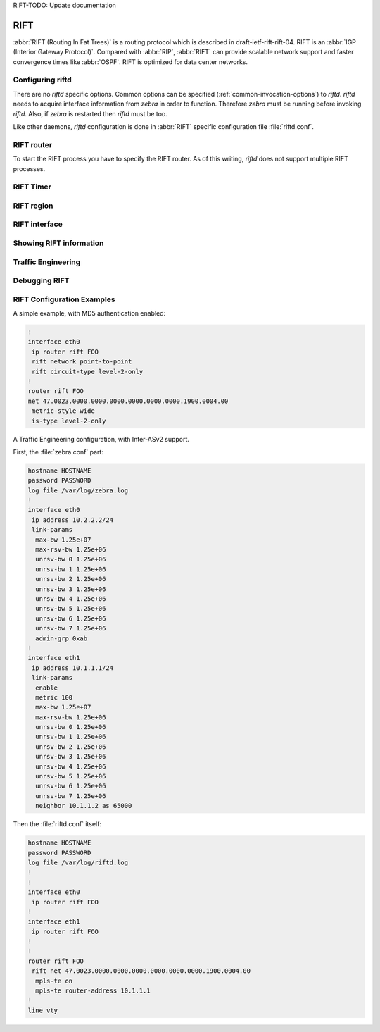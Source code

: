 RIFT-TODO: Update documentation

.. _rift:

****
RIFT
****

:abbr:`RIFT (Routing In Fat Trees)` is a routing protocol
which is described in draft-ietf-rift-rift-04. RIFT is an
:abbr:`IGP (Interior Gateway Protocol)`. Compared with :abbr:`RIP`,
:abbr:`RIFT` can provide scalable network support and faster convergence times
like :abbr:`OSPF`. RIFT is optimized for data center networks.

.. _configuring-riftd:

Configuring riftd
=================

There are no *riftd* specific options. Common options can be specified
(:ref:`common-invocation-options`) to *riftd*. *riftd* needs to acquire
interface information from *zebra* in order to function. Therefore *zebra* must
be running before invoking *riftd*. Also, if *zebra* is restarted then *riftd*
must be too.

Like other daemons, *riftd* configuration is done in :abbr:`RIFT` specific
configuration file :file:`riftd.conf`.

.. _rift-router:

RIFT router
===========

To start the RIFT process you have to specify the RIFT router. As of this
writing, *riftd* does not support multiple RIFT processes.

.. index:: [no] router rift WORD
.. clicmd:: [no] router rift WORD

   Enable or disable the RIFT process by specifying the RIFT domain with
   'WORD'.  *riftd* does not yet support multiple RIFT processes but you must
   specify the name of RIFT process. The RIFT process name 'WORD' is then used
   for interface (see command :clicmd:`ip router rift WORD`).

.. index:: net XX.XXXX. ... .XXX.XX
.. clicmd:: net XX.XXXX. ... .XXX.XX

.. index:: no net XX.XXXX. ... .XXX.XX
.. clicmd:: no net XX.XXXX. ... .XXX.XX

   Set/Unset network entity title (NET) provided in ISO format.

.. index:: hostname dynamic
.. clicmd:: hostname dynamic

.. index:: no hostname dynamic
.. clicmd:: no hostname dynamic

   Enable support for dynamic hostname.

.. index:: area-password [clear | md5] <password>
.. clicmd:: area-password [clear | md5] <password>

.. index:: domain-password [clear | md5] <password>
.. clicmd:: domain-password [clear | md5] <password>

.. index:: no area-password
.. clicmd:: no area-password

.. index:: no domain-password
.. clicmd:: no domain-password

   Configure the authentication password for an area, respectively a domain, as
   clear text or md5 one.

.. index:: log-adjacency-changes
.. clicmd:: log-adjacency-changes

.. index:: no log-adjacency-changes
.. clicmd:: no log-adjacency-changes

   Log changes in adjacency state.

.. index:: metric-style [narrow | transition | wide]
.. clicmd:: metric-style [narrow | transition | wide]

.. index:: no metric-style
.. clicmd:: no metric-style

   Set old-style (ISO 10589) or new-style packet formats:

   - narrow
     Use old style of TLVs with narrow metric
   - transition
     Send and accept both styles of TLVs during transition
   - wide
     Use new style of TLVs to carry wider metric

.. index:: set-overload-bit
.. clicmd:: set-overload-bit

.. index:: no set-overload-bit
.. clicmd:: no set-overload-bit

   Set overload bit to avoid any transit traffic.

.. index:: purge-originator
.. clicmd:: purge-originator

.. index:: no purge-originator
.. clicmd:: no purge-originator

   Enable or disable :rfc:`6232` purge originator identification.

.. _rift-timer:

RIFT Timer
==========

.. index:: lsp-gen-interval (1-120)
.. clicmd:: lsp-gen-interval (1-120)

.. index:: lsp-gen-interval [level-1 | level-2] (1-120)
.. clicmd:: lsp-gen-interval [level-1 | level-2] (1-120)

.. index:: no lsp-gen-interval
.. clicmd:: no lsp-gen-interval

.. index:: no lsp-gen-interval [level-1 | level-2]
.. clicmd:: no lsp-gen-interval [level-1 | level-2]

   Set minimum interval in seconds between regenerating same LSP,
   globally, for an area (level-1) or a domain (level-2).

.. index:: lsp-refresh-interval [level-1 | level-2] (1-65235)
.. clicmd:: lsp-refresh-interval [level-1 | level-2] (1-65235)

.. index:: no lsp-refresh-interval [level-1 | level-2]
.. clicmd:: no lsp-refresh-interval [level-1 | level-2]

   Set LSP refresh interval in seconds, globally, for an area (level-1) or a
   domain (level-2).

.. index:: max-lsp-lifetime (360-65535)
.. clicmd:: max-lsp-lifetime (360-65535)

.. index:: max-lsp-lifetime [level-1 | level-2] (360-65535)
.. clicmd:: max-lsp-lifetime [level-1 | level-2] (360-65535)

.. index:: no max-lsp-lifetime
.. clicmd:: no max-lsp-lifetime

.. index:: no max-lsp-lifetime [level-1 | level-2]
.. clicmd:: no max-lsp-lifetime [level-1 | level-2]

   Set LSP maximum LSP lifetime in seconds, globally, for an area (level-1) or
   a domain (level-2).

.. index:: spf-interval (1-120)
.. clicmd:: spf-interval (1-120)

.. index:: spf-interval [level-1 | level-2] (1-120)
.. clicmd:: spf-interval [level-1 | level-2] (1-120)

.. index:: no spf-interval
.. clicmd:: no spf-interval

.. index:: no spf-interval [level-1 | level-2]
.. clicmd:: no spf-interval [level-1 | level-2]

   Set minimum interval between consecutive SPF calculations in seconds.

.. _rift-region:

RIFT region
===========

.. index:: is-type [level-1 | level-1-2 | level-2-only]
.. clicmd:: is-type [level-1 | level-1-2 | level-2-only]

.. index:: no is-type
.. clicmd:: no is-type

   Define the RIFT router behavior:

   - level-1
     Act as a station router only
   - level-1-2
     Act as both a station router and an area router
   - level-2-only
     Act as an area router only

.. _rift-interface:

RIFT interface
==============

.. _ip-router-rift-word:

.. index:: [no] <ip|ipv6> router rift WORD
.. clicmd:: [no] <ip|ipv6> router rift WORD

   Activate RIFT adjacency on this interface. Note that the name of RIFT
   instance must be the same as the one used to configure the RIFT process (see
   command :clicmd:`router rift WORD`). To enable IPv4, issue ``ip router rift
   WORD``; to enable IPv6, issue ``ipv6 router rift WORD``.

.. index:: rift circuit-type [level-1 | level-1-2 | level-2]
.. clicmd:: rift circuit-type [level-1 | level-1-2 | level-2]

.. index:: no rift circuit-type
.. clicmd:: no rift circuit-type

   Configure circuit type for interface:

   - level-1
     Level-1 only adjacencies are formed
   - level-1-2
     Level-1-2 adjacencies are formed
   - level-2-only
     Level-2 only adjacencies are formed

.. index:: rift csnp-interval (1-600)
.. clicmd:: rift csnp-interval (1-600)

.. index:: rift csnp-interval (1-600) [level-1 | level-2]
.. clicmd:: rift csnp-interval (1-600) [level-1 | level-2]

.. index:: no rift csnp-interval
.. clicmd:: no rift csnp-interval

.. index:: no rift csnp-interval [level-1 | level-2]
.. clicmd:: no rift csnp-interval [level-1 | level-2]

   Set CSNP interval in seconds globally, for an area (level-1) or a domain
   (level-2).

.. index:: rift hello padding
.. clicmd:: rift hello padding

   Add padding to RIFT hello packets.

.. index:: rift hello-interval (1-600)
.. clicmd:: rift hello-interval (1-600)

.. index:: rift hello-interval (1-600) [level-1 | level-2]
.. clicmd:: rift hello-interval (1-600) [level-1 | level-2]

.. index:: no rift hello-interval
.. clicmd:: no rift hello-interval

.. index:: no rift hello-interval [level-1 | level-2]
.. clicmd:: no rift hello-interval [level-1 | level-2]

   Set Hello interval in seconds globally, for an area (level-1) or a domain
   (level-2).

.. index:: rift hello-multiplier (2-100)
.. clicmd:: rift hello-multiplier (2-100)

.. index:: rift hello-multiplier (2-100) [level-1 | level-2]
.. clicmd:: rift hello-multiplier (2-100) [level-1 | level-2]

.. index:: no rift hello-multiplier
.. clicmd:: no rift hello-multiplier

.. index:: no rift hello-multiplier [level-1 | level-2]
.. clicmd:: no rift hello-multiplier [level-1 | level-2]

   Set multiplier for Hello holding time globally, for an area (level-1) or a
   domain (level-2).

.. index:: rift metric [(0-255) | (0-16777215)]
.. clicmd:: rift metric [(0-255) | (0-16777215)]

.. index:: rift metric [(0-255) | (0-16777215)] [level-1 | level-2]
.. clicmd:: rift metric [(0-255) | (0-16777215)] [level-1 | level-2]

.. index:: no rift metric
.. clicmd:: no rift metric

.. index:: no rift metric [level-1 | level-2]
.. clicmd:: no rift metric [level-1 | level-2]

   Set default metric value globally, for an area (level-1) or a domain
   (level-2).  Max value depend if metric support narrow or wide value (see
   command :clicmd:`metric-style [narrow | transition | wide]`).

.. index:: rift network point-to-point
.. clicmd:: rift network point-to-point

.. index:: no rift network point-to-point
.. clicmd:: no rift network point-to-point

   Set network type to 'Point-to-Point' (broadcast by default).

.. index:: rift passive
.. clicmd:: rift passive

.. index:: no rift passive
.. clicmd:: no rift passive

   Configure the passive mode for this interface.

.. index:: rift password [clear | md5] <password>
.. clicmd:: rift password [clear | md5] <password>

.. index:: no rift password
.. clicmd:: no rift password

   Configure the authentication password (clear or encoded text) for the
   interface.

.. index:: rift priority (0-127)
.. clicmd:: rift priority (0-127)

.. index:: rift priority (0-127) [level-1 | level-2]
.. clicmd:: rift priority (0-127) [level-1 | level-2]

.. index:: no rift priority
.. clicmd:: no rift priority

.. index:: no rift priority [level-1 | level-2]
.. clicmd:: no rift priority [level-1 | level-2]

   Set priority for Designated Router election, globally, for the area
   (level-1) or the domain (level-2).

.. index:: rift psnp-interval (1-120)
.. clicmd:: rift psnp-interval (1-120)

.. index:: rift psnp-interval (1-120) [level-1 | level-2]
.. clicmd:: rift psnp-interval (1-120) [level-1 | level-2]

.. index:: no rift psnp-interval
.. clicmd:: no rift psnp-interval

.. index:: no rift psnp-interval [level-1 | level-2]
.. clicmd:: no rift psnp-interval [level-1 | level-2]

   Set PSNP interval in seconds globally, for an area (level-1) or a domain
   (level-2).

.. index:: rift three-way-handshake
.. clicmd:: rift three-way-handshake

.. index:: no rift three-way-handshake
.. clicmd:: no rift three-way-handshake

   Enable or disable :rfc:`5303` Three-Way Handshake for P2P adjacencies.
   Three-Way Handshake is enabled by default.

.. _showing-rift-information:

Showing RIFT information
========================

.. index:: show rift summary
.. clicmd:: show rift summary

   Show summary information about RIFT.

.. index:: show rift hostname
.. clicmd:: show rift hostname

   Show information about RIFT node.

.. index:: show rift interface
.. clicmd:: show rift interface

.. index:: show rift interface detail
.. clicmd:: show rift interface detail

.. index:: show rift interface <interface name>
.. clicmd:: show rift interface <interface name>

   Show state and configuration of RIFT specified interface, or all interfaces
   if no interface is given with or without details.

.. index:: show rift neighbor
.. clicmd:: show rift neighbor

.. index:: show rift neighbor <System Id>
.. clicmd:: show rift neighbor <System Id>

.. index:: show rift neighbor detail
.. clicmd:: show rift neighbor detail

   Show state and information of RIFT specified neighbor, or all neighbors if
   no system id is given with or without details.

.. index:: show rift database
.. clicmd:: show rift database

.. index:: show rift database [detail]
.. clicmd:: show rift database [detail]

.. index:: show rift database <LSP id> [detail]
.. clicmd:: show rift database <LSP id> [detail]

.. index:: show rift database detail <LSP id>
.. clicmd:: show rift database detail <LSP id>

   Show the RIFT database globally, for a specific LSP id without or with
   details.

.. index:: show rift topology
.. clicmd:: show rift topology

.. index:: show rift topology [level-1|level-2]
.. clicmd:: show rift topology [level-1|level-2]

   Show topology RIFT paths to Intermediate Systems, globally, in area
   (level-1) or domain (level-2).

.. index:: show ip route rift
.. clicmd:: show ip route rift

   Show the RIFT routing table, as determined by the most recent SPF
   calculation.

.. _rift-traffic-engineering:

Traffic Engineering
===================

.. index:: mpls-te on
.. clicmd:: mpls-te on

.. index:: no mpls-te
.. clicmd:: no mpls-te

   Enable Traffic Engineering LSP flooding.

.. index:: mpls-te router-address <A.B.C.D>
.. clicmd:: mpls-te router-address <A.B.C.D>

.. index:: no mpls-te router-address
.. clicmd:: no mpls-te router-address

   Configure stable IP address for MPLS-TE.

.. index:: show rift mpls-te interface
.. clicmd:: show rift mpls-te interface

.. index:: show rift mpls-te interface INTERFACE
.. clicmd:: show rift mpls-te interface INTERFACE

   Show MPLS Traffic Engineering parameters for all or specified interface.

.. index:: show rift mpls-te router
.. clicmd:: show rift mpls-te router

   Show Traffic Engineering router parameters.

.. seealso::

   :ref:`ospf-traffic-engineering`

.. _debugging-rift:

Debugging RIFT
==============

.. index:: debug rift adj-packets
.. clicmd:: debug rift adj-packets

.. index:: no debug rift adj-packets
.. clicmd:: no debug rift adj-packets

   RIFT Adjacency related packets.

.. index:: debug rift checksum-errors
.. clicmd:: debug rift checksum-errors

.. index:: no debug rift checksum-errors
.. clicmd:: no debug rift checksum-errors

   RIFT LSP checksum errors.

.. index:: debug rift events
.. clicmd:: debug rift events

.. index:: no debug rift events
.. clicmd:: no debug rift events

   RIFT Events.

.. index:: debug rift local-updates
.. clicmd:: debug rift local-updates

.. index:: no debug rift local-updates
.. clicmd:: no debug rift local-updates

   RIFT local update packets.

.. index:: debug rift packet-dump
.. clicmd:: debug rift packet-dump

.. index:: no debug rift packet-dump
.. clicmd:: no debug rift packet-dump

   RIFT packet dump.

.. index:: debug rift protocol-errors
.. clicmd:: debug rift protocol-errors

.. index:: no debug rift protocol-errors
.. clicmd:: no debug rift protocol-errors

   RIFT LSP protocol errors.

.. index:: debug rift route-events
.. clicmd:: debug rift route-events

.. index:: no debug rift route-events
.. clicmd:: no debug rift route-events

   RIFT Route related events.

.. index:: debug rift snp-packets
.. clicmd:: debug rift snp-packets

.. index:: no debug rift snp-packets
.. clicmd:: no debug rift snp-packets

   RIFT CSNP/PSNP packets.

.. index:: debug rift spf-events
.. clicmd:: debug rift spf-events

.. index:: debug rift spf-statistics
.. clicmd:: debug rift spf-statistics

.. index:: debug rift spf-triggers
.. clicmd:: debug rift spf-triggers

.. index:: no debug rift spf-events
.. clicmd:: no debug rift spf-events

.. index:: no debug rift spf-statistics
.. clicmd:: no debug rift spf-statistics

.. index:: no debug rift spf-triggers
.. clicmd:: no debug rift spf-triggers

   RIFT Shortest Path First Events, Timing and Statistic Data and triggering
   events.

.. index:: debug rift update-packets
.. clicmd:: debug rift update-packets

.. index:: no debug rift update-packets
.. clicmd:: no debug rift update-packets

   Update related packets.

.. index:: show debugging rift
.. clicmd:: show debugging rift

   Print which RIFT debug level is activate.

RIFT Configuration Examples
===========================

A simple example, with MD5 authentication enabled:

.. code-block:: frr

   !
   interface eth0
    ip router rift FOO
    rift network point-to-point
    rift circuit-type level-2-only
   !
   router rift FOO
   net 47.0023.0000.0000.0000.0000.0000.0000.1900.0004.00
    metric-style wide
    is-type level-2-only


A Traffic Engineering configuration, with Inter-ASv2 support.

First, the :file:`zebra.conf` part:

.. code-block:: frr

   hostname HOSTNAME
   password PASSWORD
   log file /var/log/zebra.log
   !
   interface eth0
    ip address 10.2.2.2/24
    link-params
     max-bw 1.25e+07
     max-rsv-bw 1.25e+06
     unrsv-bw 0 1.25e+06
     unrsv-bw 1 1.25e+06
     unrsv-bw 2 1.25e+06
     unrsv-bw 3 1.25e+06
     unrsv-bw 4 1.25e+06
     unrsv-bw 5 1.25e+06
     unrsv-bw 6 1.25e+06
     unrsv-bw 7 1.25e+06
     admin-grp 0xab
   !
   interface eth1
    ip address 10.1.1.1/24
    link-params
     enable
     metric 100
     max-bw 1.25e+07
     max-rsv-bw 1.25e+06
     unrsv-bw 0 1.25e+06
     unrsv-bw 1 1.25e+06
     unrsv-bw 2 1.25e+06
     unrsv-bw 3 1.25e+06
     unrsv-bw 4 1.25e+06
     unrsv-bw 5 1.25e+06
     unrsv-bw 6 1.25e+06
     unrsv-bw 7 1.25e+06
     neighbor 10.1.1.2 as 65000


Then the :file:`riftd.conf` itself:

.. code-block:: frr

   hostname HOSTNAME
   password PASSWORD
   log file /var/log/riftd.log
   !
   !
   interface eth0
    ip router rift FOO
   !
   interface eth1
    ip router rift FOO
   !
   !
   router rift FOO
    rift net 47.0023.0000.0000.0000.0000.0000.0000.1900.0004.00
     mpls-te on
     mpls-te router-address 10.1.1.1
   !
   line vty
